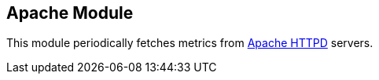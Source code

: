 == Apache Module

This module periodically fetches metrics from https://httpd.apache.org/[Apache
HTTPD] servers.

